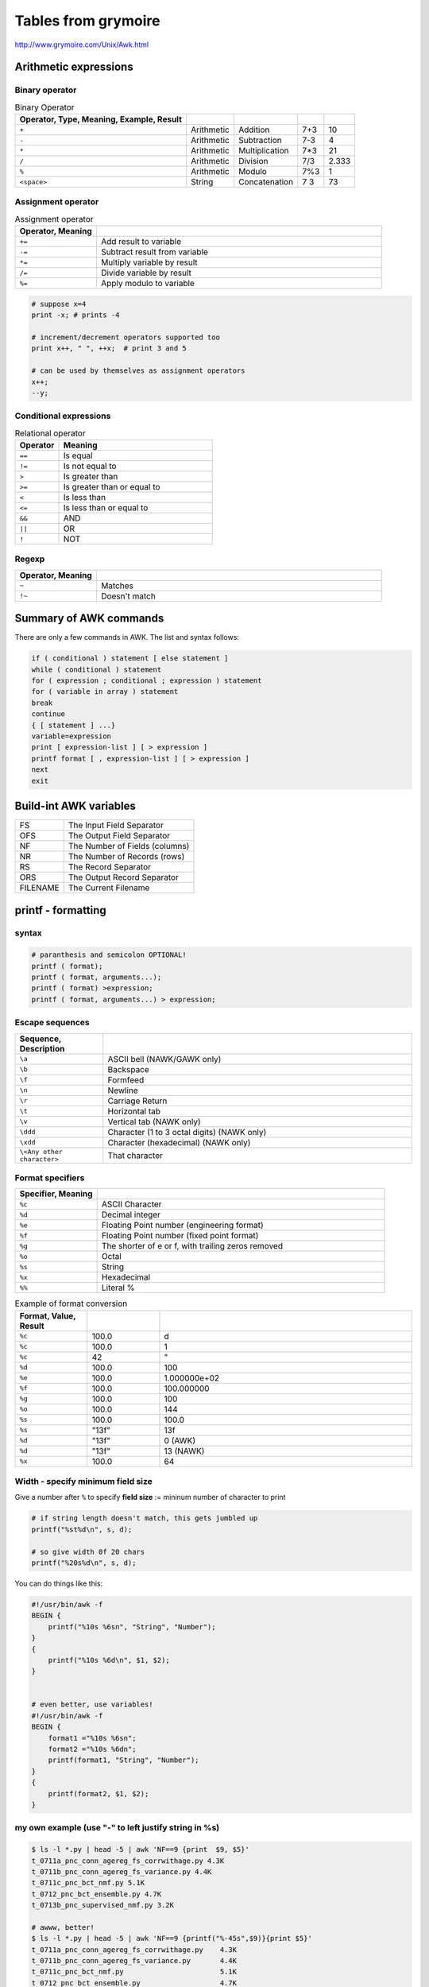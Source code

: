 Tables from grymoire
""""""""""""""""""""

http://www.grymoire.com/Unix/Awk.html

######################
Arithmetic expressions
######################


***************
Binary operator
***************

.. csv-table:: Binary Operator
    :header: Operator, Type, Meaning, Example, Result
    :delim: |

    ``+``         | Arithmetic  |   Addition  | 7+3 | 10
    ``-``         | Arithmetic  |   Subtraction  | 7-3 | 4
    ``*``         | Arithmetic  |   Multiplication  | 7*3 | 21
    ``/``         | Arithmetic  |   Division  | 7/3 | 2.333
    ``%``         | Arithmetic  |   Modulo  | 7%3 | 1
    ``<space>``   | String      |   Concatenation  | 7 3 | 73


*******************
Assignment operator
*******************
.. http://docutils.sourceforge.net/docs/ref/rst/directives.html#id4        
.. csv-table:: Assignment operator
    :header: Operator, Meaning
    :widths: 20,70
    :delim: |

    ``+=``  | Add result to variable
    ``-=``  | Subtract result from variable
    ``*=``  | Multiply variable by result
    ``/=``  | Divide variable by result
    ``%=``  | Apply modulo to variable

.. code-block:: bash
    
    # suppose x=4
    print -x; # prints -4

    # increment/decrement operators supported too
    print x++, " ", ++x;  # print 3 and 5

    # can be used by themselves as assignment operators
    x++;
    --y;

***********************
Conditional expressions
***********************
.. csv-table:: Relational operator
    :header: Operator, Meaning
    :widths: 20,70
    :delim: ,

    ``==``  , Is equal
    ``!=``  , Is not equal to
    ``>``   , Is greater than
    ``>=``  , Is greater than or equal to
    ``<``   , Is less than
    ``<=``  , Is less than or equal to
    ``&&``  , AND
    ``||``  , OR
    ``!``   , NOT

******
Regexp
******
.. csv-table:: 
    :header: Operator, Meaning
    :widths: 20,70
    :delim: |

    ``~``  |  Matches
    ``!~`` |  Doesn't match

#######################
Summary of AWK commands
#######################
There are only a few commands in AWK. The list and syntax follows: 

.. code-block:: bash

    if ( conditional ) statement [ else statement ]
    while ( conditional ) statement
    for ( expression ; conditional ; expression ) statement
    for ( variable in array ) statement
    break
    continue
    { [ statement ] ...}
    variable=expression
    print [ expression-list ] [ > expression ]
    printf format [ , expression-list ] [ > expression ]
    next
    exit

#######################
Build-int AWK variables
#######################
.. csv-table:: 
    :delim: -

    FS - The Input Field Separator 
    OFS - The Output Field Separator   
    NF - The Number of Fields (columns)    
    NR - The Number of Records (rows)  
    RS - The Record Separator  
    ORS - The Output Record Separator  
    FILENAME - The Current Filename    

###################
printf - formatting
###################
******
syntax
******
.. code-block:: bash

    # paranthesis and semicolon OPTIONAL!
    printf ( format);
    printf ( format, arguments...);
    printf ( format) >expression;
    printf ( format, arguments...) > expression;

****************
Escape sequences
****************
.. csv-table:: 
    :header: Sequence, Description
    :widths: 20,70
    :delim: |

    ``\a``     |  ASCII bell (NAWK/GAWK only)
    ``\b``     |  Backspace
    ``\f``     |  Formfeed
    ``\n``     |  Newline
    ``\r``     |  Carriage Return
    ``\t``     |  Horizontal tab
    ``\v``     |  Vertical tab (NAWK only)
    ``\ddd``   |  Character (1 to 3 octal digits) (NAWK only)
    ``\xdd``   |  Character (hexadecimal) (NAWK only)
    ``\<Any other character>``  | That character

*****************
Format specifiers
*****************
.. csv-table:: 
    :header: Specifier, Meaning
    :widths: 20,70
    :delim: |

    ``%c`` | ASCII Character
    ``%d`` | Decimal integer
    ``%e`` | Floating Point number (engineering format)
    ``%f`` | Floating Point number (fixed point format)
    ``%g`` | The shorter of e or f, with trailing zeros removed
    ``%o`` | Octal
    ``%s`` | String
    ``%x`` | Hexadecimal
    ``%%`` | Literal %

.. csv-table:: Example of format conversion
    :header: Format, Value, Result
    :widths: 20,20,70   
    :delim: |

    ``%c``  | 100.0  | d
    ``%c``  | "100.0"| 1
    ``%c``  | 42     | \"
    ``%d``  | 100.0  | 100
    ``%e``  | 100.0  | 1.000000e+02
    ``%f``  | 100.0  | 100.000000
    ``%g``  | 100.0  | 100
    ``%o``  | 100.0  | 144
    ``%s``  | 100.0  | 100.0
    ``%s``  | \"13f\"  | 13f
    ``%d``  | \"13f\"  | 0 (AWK)
    ``%d``  | \"13f\"  | 13 (NAWK)
    ``%x``  | 100.0  | 64

**********************************
Width - specify minimum field size
**********************************
Give a number after ``%`` to specify **field size** := mininum number of character to print

.. code-block:: bash

    # if string length doesn't match, this gets jumbled up
    printf("%st%d\n", s, d);

    # so give width 0f 20 chars
    printf("%20s%d\n", s, d);

You can do things like this:

.. code-block:: bash

    #!/usr/bin/awk -f
    BEGIN {
        printf("%10s %6sn", "String", "Number");
    }
    {
        printf("%10s %6d\n", $1, $2);
    }


    # even better, use variables!
    #!/usr/bin/awk -f
    BEGIN {
        format1 ="%10s %6sn";
        format2 ="%10s %6dn";
        printf(format1, "String", "Number");
    }
    {
        printf(format2, $1, $2);
    }


*****************************************************
my own example (use "-" to left justify string in %s)
*****************************************************
.. code-block:: bash

    $ ls -l *.py | head -5 | awk 'NF==9 {print  $9, $5}'
    t_0711a_pnc_conn_agereg_fs_corrwithage.py 4.3K
    t_0711b_pnc_conn_agereg_fs_variance.py 4.4K
    t_0711c_pnc_bct_nmf.py 5.1K
    t_0712_pnc_bct_ensemble.py 4.7K
    t_0713b_pnc_supervised_nmf.py 3.2K

    # awww, better!
    $ ls -l *.py | head -5 | awk 'NF==9 {printf("%-45s",$9)}{print $5}'
    t_0711a_pnc_conn_agereg_fs_corrwithage.py    4.3K
    t_0711b_pnc_conn_agereg_fs_variance.py       4.4K
    t_0711c_pnc_bct_nmf.py                       5.1K
    t_0712_pnc_bct_ensemble.py                   4.7K
    t_0713b_pnc_supervised_nmf.py                3.2K

    # needed the backslash after *pattern* (NF == 9) below...
    # to be on the safe side, i should always just include a backslash
    # when writing on the terminal    
    $ ls -l *.py | head -5 | awk '\
    NF ==9 \
    {printf("%-45s",$9)}
    {print $5}'
    t_0711a_pnc_conn_agereg_fs_corrwithage.py    4.3K
    t_0711b_pnc_conn_agereg_fs_variance.py       4.4K
    t_0711c_pnc_bct_nmf.py                       5.1K
    t_0712_pnc_bct_ensemble.py                   4.7K
    t_0713b_pnc_supervised_nmf.py                3.2K


    # (%-45s means 45 spaces, left justified)
    $ ls -l *.py | head -5 | awk '\
              BEGIN{printf("%-45s","Filename"); print "filsize"} \
              NF ==9 \
              {printf("%-45s",$9)}
              {print $5}'
    Filename                                     filsize
    t_0711a_pnc_conn_agereg_fs_corrwithage.py    4.3K
    t_0711b_pnc_conn_agereg_fs_variance.py       4.4K
    t_0711c_pnc_bct_nmf.py                       5.1K
    t_0712_pnc_bct_ensemble.py                   4.7K
    t_0713b_pnc_supervised_nmf.py                3.2K


******************************
Examples of complex formatting
******************************
.. csv-table:: 
    :header: Format, Variable, Result
    :widths: 20,20, 70
    :delim: |

    ``%c``     |   100      | ``"d"``
    ``%10c``   |     100    | ``" d"``
    ``%010c``  |    100     | ``"000000000d"``
    ||
    ``%d``     |   10       | ``"10"``
    ``%10d``   |    10     | ``" 10"``
    ``%10.4d`` |   10.123456789   | ``" 0010"``
    ``%10.8d`` | 10.123456789    | ``" 00000010"``
    ``%.8d``   |     10.123456789   | ``"00000010"``
    ``%010d``  |    10.123456789   | ``"0000000010"``
    ||
    ``%e``     |   987.1234567890  | ``"9.871235e+02"``
    ``%10.4e`` |   987.1234567890  | ``"9.8712e+02"``
    ``%10.8e`` |   987.1234567890  | ``"9.87123457e+02"``
    ||
    ``%f``     |   987.1234567890  | ``"987.123457"``
    ``%10.4f`` |  987.1234567890   | ``" 987.1235"``
    ``%010.4f``| 987.1234567890    | ``"00987.1235"``
    ``%10.8f`` |  987.1234567890   | ``"987.12345679"``
    ||
    ``%g``     |   987.1234567890   | ``"987.123"``
    ``%10g``   |     987.1234567890 | ``" 987.123"``
    ``%10.4g`` | 987.1234567890     |  ``" 987.1"``
    ``%010.4g``|  987.1234567890    | ``"00000987.1"``
    ``%.8g``   |     987.1234567890 |  ``"987.12346"``
    ||
    ``%o``     |   987.1234567890   | ``"1733"``
    ``%10o``   |   987.1234567890   | ``" 1733"``
    ``%010o``  |    987.1234567890  | ``"0000001733"``
    ``%.8o``   |     987.1234567890 | ``"00001733"``
    ||
    ``%s``     |   987.123    | ``"987.123"``
    ``%10s``   |     987.123  | ``" 987.123"``
    ``%10.4s`` |   987.123 | ``" 987."``
    ``%010.8s``|  987.123 | ``"000987.123"``
    ||
    ``%x``     |   987.1234567890  | ``"3db"``
    ``%10x``   |     987.1234567890|  ``" 3db"``
    ``%010x``  |    987.1234567890 |  ``"00000003db"``
    ``%.8x``   |     987.1234567890|   ``"000003db"``

********************
Explicit file output
********************
subtle difference between output stream ``>`` and ``>>`` for writing output in shell as
overwrite or concatenation (little difference with how awk program behaves...i skipped it for now)

###############################
Flow Control with next and exit
###############################
Like shell script, you can exit awk script using ``exit``

.. code-block:: bash

    #!/usr/bin/awk -f
    {
        # lots of code here, where you may find an error
        if ( numberOfErrors > 0 ) {
            exit
        }
    }

You can also exit with error condition    

.. code-block:: bash

    #!/usr/bin/awk -f
    #| here, we expect all lines to be 60 char-long. use exit status as direction of violation
    {
        if ( length($0) > 60) {
            exit 1
        } else if ( length($0) < 60) {
            exit 2
        }
        print
    }

#######################
AWK Numerical Functions
#######################
.. csv-table:: Numeric Functions
    :header: Name,Function,Variant
    :delim: |

    cos     | cosine                |  GAWK,AWK,NAWK
    exp     | Exponent              |    GAWK,AWK,NAWK
    int     | Integer               | GAWK,AWK,NAWK
    log     | Logarithm             |   GAWK,AWK,NAWK
    sin     | Sine              |    GAWK,AWK,NAWK
    sqrt    |    Square             | Root GAWK,AWK,NAWK
    atan2   |   Arctangent              |  GAWK,NAWK
    rand    |    Random             |  GAWK,NAWK
    srand   |   Seed                | Random GAWK,NAWK

####################
AWK String functions
####################
.. csv-table:: String funcitons
    :header: Name, Example Usage, Explanation
    :delim: |

    length(string)          | ``if (length($0) < 80) {...}`` | length of string
    index(string,search)    | ``if (index(sentence, ",") > 0) {...}`` | search for substring index
    substr(string,position)         |  | length = number of car to extract (default=1)
    substr(string,position,length)  | ``{print substr($0,40,10)}``  | print col 40 to 50
    split(string,array,separator)   |  ``n=split(string,array," ");``  | count words assuming white-space separates them
    |**below only in NAWK GAWK**| 
    sub(regex,replacement,string)   |  ``sub(/old/, "new", string)``  | (only the 1st occurence) replace `"old`" with `"new`". returns 1 if substitution occured, 0 elsewise
    sub(regex,replacement)          |  ``sub(/old/, "new")``  | same, but ``$0`` assumed for ``string``
    gsub(regex,replacement)         |   ``gsub(/old/, "new", string)`` | same as ``sub``, but for all occurences (not just the fisrt)
    gsub(regex,replacement,string)  |   ``gsub(/old/, "new", string)`` |
    match(string,regex)             | ``if (match($0,regex)) {...}``   |  when regexp is found, sets special variable ``RSTART`` and ``RLENGTH`` (see example below)
    |**below only in GAWK**|     
    tolower(string)                 | ``print tolower($0);``   |   lowercase
    toupper(string)                 |  ``print toupper($0);``  |   uppercase
    asort(string,[d])               |    |   
    asorti(string,[d])              |    |   
    gensub(r,s,h [,t])              |    |   
    strtonum(string)                |    |   

More Examples

.. code-block:: bash
    
    # search for the string "HELLO" at position 20
    substr($0,20,5) == "HELLO" {print}    

**********
split demo
**********
.. code-block:: bash

    #!/usr/bin/awk -f
    BEGIN {
    # this script breaks up the sentence into words, using 
    # a space as the character separating the words
        string="This is a string, is it not?";
        search=" ";
        n=split(string,array,search);
        for (i=1;i<=n;i++) {
            printf("Word[%d]=%s\n",i,array[i]);
        }
        exit;
    }

*********
gsub demo
*********
Below prints out: ``Substitution occurred: ANother sample of AN example sentence``

.. code-block:: bash

    #!/usr/bin/nawk -f
    BEGIN {
        string = "Another sample of an example sentence";
        pattern="[Aa]n";
        if (gsub(pattern,"AN",string)) {
            printf("Substitution occurred: %s\n", string);
        }

        exit;
    }

**********
match demo
**********
.. code-block:: bash

    #!/usr/bin/nawk -f
    # demonstrate the match function

    BEGIN {
        regex="[a-zA-Z0-9]+";
    }
    {
        if (match($0,regex)) {
    #           RSTART is where the pattern starts
    #           RLENGTH is the length of the pattern
                before = substr($0,1,RSTART-1);
                pattern = substr($0,RSTART,RLENGTH);
                after = substr($0,RSTART+RLENGTH);
                printf("%s<%s>%s\n", before, pattern, after);
        }
    }


.. todo:: Continue from below

::

     AWK Table 11
    Miscellaneous Functions
    Name    Variant
    getline AWK, NAWK, GAWK
    getline <file   NAWK, GAWK
    getline variable    NAWK, GAWK
    getline variable <file  NAWK, GAWK
    "command" | getline NAWK, GAWK
    "command" | getline variable    NAWK, GAWK
    system(command) NAWK, GAWK
    close(command)  NAWK, GAWK
    systime()   GAWK
    strftime(string)    GAWK
    strftime(string, timestamp) GAWK